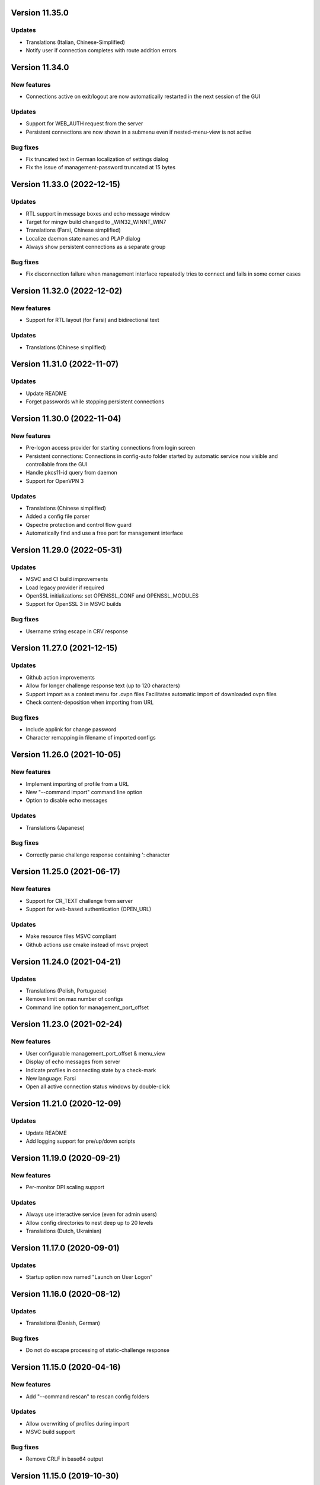 Version 11.35.0
===============

Updates
-------
* Translations (Italian, Chinese-Simplified)
* Notify user if connection completes with route addition errors

Version 11.34.0
===============

New features
------------
* Connections active on exit/logout are now automatically restarted
  in the next session of the GUI

Updates
-------
* Support for WEB_AUTH request from the server
* Persistent connections are now shown in a submenu even if
  nested-menu-view is not active

Bug fixes
---------
* Fix truncated text in German localization of settings dialog
* Fix the issue of management-password truncated at 15 bytes

Version 11.33.0 (2022-12-15)
============================

Updates
-------
* RTL support in message boxes and echo message window
* Target for mingw build changed to _WIN32_WINNT_WIN7
* Translations (Farsi, Chinese simplified)
* Localize daemon state names and PLAP dialog
* Always show persistent connections as a separate group

Bug fixes
---------
* Fix disconnection failure when management interface repeatedly
  tries to connect and fails in some corner cases

Version 11.32.0 (2022-12-02)
============================

New features
------------
* Support for RTL layout (for Farsi) and bidirectional text

Updates
-------
* Translations (Chinese simplified)

Version 11.31.0 (2022-11-07)
============================

Updates
-------
* Update README
* Forget passwords while stopping persistent connections

Version 11.30.0 (2022-11-04)
============================

New features
-----------
* Pre-logon access provider for starting connections from login screen
* Persistent connections: Connections in config-auto folder started by
  automatic service now visible and controllable from the GUI
* Handle pkcs11-id query from daemon
* Support for OpenVPN 3

Updates
-------
* Translations (Chinese simplified)
* Added a config file parser
* Qspectre protection and control flow guard
* Automatically find and use a free port for management interface

Version 11.29.0 (2022-05-31)
============================

Updates
-------
* MSVC and CI build improvements
* Load legacy provider if required
* OpenSSL initializations: set OPENSSL_CONF and OPENSSL_MODULES
* Support for OpenSSL 3 in MSVC builds

Bug fixes
---------
* Username string escape in CRV response

Version 11.27.0 (2021-12-15)
============================

Updates
-------
* Github action improvements
* Allow for longer challenge response text (up to 120 characters)
* Support import as a context menu for .ovpn files
  Facilitates automatic import of downloaded ovpn files
* Check content-deposition when importing from URL

Bug fixes
---------
* Include applink for change password
* Character remapping in filename of imported configs

Version 11.26.0 (2021-10-05)
============================

New features
------------
* Implement importing of profile from a URL
* New "--command import" command line option
* Option to disable echo messages

Updates
-------
* Translations (Japanese)

Bug fixes
---------
* Correctly parse challenge response containing ': character


Version 11.25.0 (2021-06-17)
============================

New features
------------
* Support for CR_TEXT challenge from server
* Support for web-based authentication (OPEN_URL)

Updates
-------
* Make resource files MSVC compliant
* Github actions use cmake instead of msvc project

Version 11.24.0 (2021-04-21)
============================

Updates
-------
* Translations (Polish, Portuguese)
* Remove limit on max number of configs
* Command line option for management_port_offset

Version 11.23.0 (2021-02-24)
============================

New features
------------
* User configurable management_port_offset & menu_view
* Display of echo messages from server
* Indicate profiles in connecting state by a check-mark
* New language: Farsi
* Open all active connection status windows by double-click

Version 11.21.0 (2020-12-09)
============================

Updates
-------
* Update README
* Add logging support for pre/up/down scripts

Version 11.19.0 (2020-09-21)
============================

New features
------------
* Per-monitor DPI scaling support

Updates
-------
* Always use interactive service (even for admin users)
* Allow config directories to nest deep up to 20 levels
* Translations (Dutch, Ukrainian)

Version 11.17.0 (2020-09-01)
============================

Updates
-------
* Startup option now named "Launch on User Logon"

Version 11.16.0 (2020-08-12)
============================

Updates
-------
* Translations (Danish, German)

Bug fixes
---------
* Do not do escape processing of static-challenge response

Version 11.15.0 (2020-04-16)
============================

New features
------------
* Add "--command rescan" to rescan config folders

Updates
-------
* Allow overwriting of profiles during import
* MSVC build support

Bug fixes
---------
* Remove CRLF in base64 output

Version 11.15.0 (2019-10-30)
============================

Updates
-------
* Translations (Finnish)

Version 11.13.0 (2019-04-19)
============================

Updates
-------
* Appveyor/CI improvements
* Translations (Russian)

Version 11.12.0 (2019-02-20)
============================

New features
------------
* Nested config menu display
  User selectable from settings: flat/nested/auto
* Setting of env variables from server: 'echo setenv name var'
* New language: Simplified Chinese

Updates
-------
* Translations (Italian, Korean, Dutch)
* Use a dynamic array for configuration profile list
* Ignore pushed --route-method when using interactive service
* Service-only menu item removed
* Set 'notepad.exe' as the fallback editor
* Do not clear saved passwords on verification failure

Bug fixes
---------
* Display IP address correctly when only IPv6 is assigned
* 'openvpn-gui --help' not to be treated as a running instance
* 'echo save-passwords' should not override 'disable_save_passwords'
  enforced by an Administrator

Version 11.10.0 (2018-03-02)
============================

New features
------------
* Display assigned IPs and connection stats on status window
* Support sending commands to running instance
* Add restart button to connection menus
* Auto submit saved auth-user-pass credentials after a brief delay

Updates
-------
* Translations (German, Russian, French)
* In '--connect profile-name' make the extension (.ovpn) optional
* Treat --connect as --command connect in case GUI is already running
* Allow the GUI to run without any registry keys present using defaults
* Check for invalid characters in user inputs

Bug fixes
---------
* Correct parsing of the process ID returned by interactive service

Version 11.9.0 (2017-09-26)
===========================

New features
------------
* Highlight (color) warning and error messages in status window

Updates
-------
* Translations (French)
* Add instruction how to build using MSYS2

Version 11.8.0 (2017-07-25)
===========================

Updates
-------
* Translations (Ukrainian, Russian)
* Add warning to credential dialogs on retry after auth failure

Version 11.7.0 (2017-06-20)
===========================

Updates
-------
* Translations (German, Finnish)
* Set focus to password field when username is filled
* Close registry keys and service handles after use

Version 11.6.0 (2017-05-12)
===========================

Updates
-------
* Close token handle in GetProcessTokenGroups()
* Translations (Korean)
* Several AppVeyor build improvements

Version 11.5.0 (2017-03-22)
===========================

New features
------------
* Add a system-wide option to disable the password save feature
* Parse ECHO directives from openvpn
  - "echo forget-passwords"
  - "echo save-passwords"
* New language: Czech

Updates
-------
* Translations (French)
* AppVeyor build support
* Readme: add AppVeyor and travis badge
* Check group membership without needing connection to DC
* Update travis-ci
* Target changed to _WIN32_WINNT_VISTA
* Fix truncation of usage message shown with --help
* Enable ASLR and DEP
* Close service pipe in case of startup error
* Update README
* Added Windows Vista/Win7/Win8/Win8.1/Win10 to compatibility manifest
* Suppress warning popups if silent_connection is set
* Translations (Dutch, Chinese-traditional)

Bug fixes
---------
* Do not set status as connected when connection completes with errors

Version 11.4.0 (2016-12-16)
===========================

Updates
-------
* Load icons at sizes given by DPI-dependent system metric
* Add 24x24 and 20x20 versions of each icon.

Version 11.3.0 (2016-12-02)
===========================

Updates
-------
* Translations (Norwegian)

Version 11.2.0 (2016-11-25)
===========================

New features
------------
* Make the program DPI aware

Version 11.1.0 (2016-11-17)
===========================

New features
------------
* Support pkcs11 token insertion request and pin input
* Handle dynamic challenge/response
* Make options saved in registry editable by user
* Use file associations to open config and log
* Save username and optionally passwords
* Add "Launch on startup" setting
* New Windows 8 styled system tray icons.
* Support user and global config directories

Updates
-------
* Translations (Ukrainian, Russian, Italian, Dutch, Portuguese)
* Check for interactive service only if OpenVPN version is >= 2.4
* Update About page
* Do not start a connection when a previous thread has not fully exited
* Force-kill any openvpn processes that fail to stop
* NUL terminate messages received from interactive service
* Improve the message shown when no config files are found
* Remove unused nsis installer
* CI-build: add build with --disable-password-change and other improvements
* Add instructions on how to build openvpn-gui using openvpn-build
* Rename README as README.rst and modernize it
* Rescan configs even when connections are active
* Read errors from the service pipe and handle fatal ones
* Update build instructions
* Handle interactive service policy restrictions
* Remove "Run with highest privilege available"

Bug fixes
---------
* Fix exit handling while in modal loops
* Fix some duplicate resource ids
* Handle empty strings in Base64Encode
* Ensure strings read from registry are null terminated
* Fix wrongly used o.conn[config] in place of current config c
* Fix potential out-of-bounds access

Version 11 (2016-02-22)
=======================

New features
------------
* "Import file" feature

Updates
-------
* Warn if integrative service is not installed or not running
* Updating README build instructions
* Better error reporting when connection fails to come up
* Put --log first in the command line
* Fix the path of notepad.exe
* Change default log file location to a OpenVPN/log in user's profile directory
* Do not use interactive service if running as admin
* cleanup .travis.yml

Version 10(2016-01-04)
======================

Updates
-------
* Support for travis-ci builds


Version 9 (2016-01-04)
======================

Updates
-------
* Run with highest privilege available
* Do not disconnect on suspend
* Convert changes.txt to CHANGES.rst
* Translations (Russian, Ukrainian)

Bug fixes
---------
* Fix errors reported by cppcheck

Version 7 (2015-02-27)
======================

Bug fixes
---------

* Fixed some typo's and spelling errors in Dutch translation.
* Fixed typo in tray tooltip (polish language)

New features
------------

* Update program graphics, thanks to Evgheni Dereveanchin
* Add NSIS installer files Samuli Seppänen

Version 5 (2013-08-05)
======================

Bug fixes
---------

* Fix disconnect happening when closing RDP client

Version 4 (2013-06-03)
======================

Bug fixes
---------

* Fix NULL pointer dereference, closes issue #28
* Don't let menu IDs overlap when MAX_CONFIGS > 100, closes issue #30
* Use UI language set by user for l10n, closes #27
* Make auth popups show when returning from suspend

Version 3 (2013-03-07)
======================

Bug fixes
---------

* Fix spelling, closes community ticket #254
* Fix crash on 64 bit Windows, closes trac bug #247

Version 2 (2012-12-13)
======================

New features
------------

* Added XP theme support to GUI
* Localization support
* Moved proxy settings into a general settings dialog tab
* Support starting OpenVPN via interactive service
* Add Finnish localization by Samuli Seppaenen
* Add Danish localization by Morten Christensen
* Update Swedish localization
* Add Turkish localization by Hakan Darama
* Add Japanese localization by Taro Yamazaki
* Add Chinese (trad.) localization by Yi-Wen Cheng
* Add Russian localization by Roman Azarenko

Bug fixes
---------

* Fix starting a connection with double click on icon
* Fix connection status if only one config exists
* Fix IP address display in tooltip, closes #3176526
* Fix connect script name, closes bug #3213131
* Fix loading of the proxy source from registry
* Make management interface work with Windows 8

Version 1.0.3 (2005-08-18)
==========================

Bug Fixes
---------

There was a bug in the code that expands variables in
registry values. If the expanded string was longer than
the original string it got incorrectly truncated.


Version 1.0.2 (2005-07-27)
==========================

Pass paths read in OpenVPN GUI's registry values through
ExpandEnvironmentStrings(). This allows the use of Windows
variables like %HOMEPATH% or %PROGRAMFILES%. This allows
multiple users on the same system to have their own set
of config files and keys in their home dir.


Version 1.0.1 (2005-06-10)
==========================

Bug Fixes
---------

The Change Password feature did not work correctly when TABs
were used in the config file between the key/pkcs12 keyword and
the accual path to the key file.


Version 1.0 (2005-04-21)
========================

No changes

Version 1.0-rc5 (2005-03-29)
============================

Bug Fixes
---------

[Pre/Dis]Connect scripts were not executed when starting or stopping
the OpenVPN Service, or using "Service Only" mode.


Version 1.0-rc4 (2005-02-17)
============================

Increased the width of buttons and space between text labels and edit
controls on dialogs to ease localization of OpenVPN GUI.

Bug Fixes
---------

Some fixed text strings was introduced in the code in 1.0-rc3. These
are moved to the resource file now to allow localization.

If starting the OpenVPN service failed, OpenVPN GUI would get
stuck with a yellow icon.


Version 1.0-rc3 (2005-02-14)
============================

New Features
------------

New registry value (show_balloon) to control whether to show the
"Connected Balloon" or not. show_ballon can have the following values
  
0=Never show any balloon. 
1=Show balloon when the connection establishes (default).
2=Show balloon every time OpenVPN has reconnected (old behavior).

Show "Connected since: XXX" and "Assigned IP: X.X.X.X" in the tray
icon tip msg.

If a batch file named xxx_pre.bat exists in the config folder, where
xxx is the same name as an OpenVPN config file, this will be executed
before OpenVPN is launced.

If a batch file named xxx_down.bat exists in the config folder, where
xxx is the same name as an OpenVPN config file, this will be executed
on disconnect, but before the OpenVPN tunnel is closed.

Registry value "show_script_window" controls whether _up, _down and
_pre scripts should execute in the background or in a visible cmd-line
window.

Registry value "[pre/dis]connectscript_timeout" controls how long to
wait for each script to finish.

Updated information on the about dialog.

Bug Fixes
---------

Removed unused code that tried to determine the path to "Program 
Files". This code caused an error in some rare occasions.


Version 1.0-rc2 (2005-01-12)
============================

New Features
------------

Support for one level of subdirectories below the config directory.
This means that if you have multiple connections, you can now put
them in a seperate subdirectory together with their keys and certs.

"Service Only" mode. This is a mode that makes OpenVPN GUI more
friendly to use for non-admin users to control the OpenVPN Service.
Enable this mode by setting the registry value "service_only" to "1".

In this mode the following happends:

- The normal "Connect", "Disconnect" and "Show Status" is removed.
- The Service menu items "Start", "Stop" and "Restart" is replaced 
  by "Connect", "Disconnect" and "Reconnect" directly on the main
  menu. These now control the OpenVPN Service instead.
- Dubbleclicking the icon starts the OpenVPN Service.
- Dubbleclicking the icon when the service is running brings up a
  dialog asking if you want to disconnect.
- The Proxy Settings menu item is removed as it can't control the service
  anyway.
- The "OpenVPN Service started" dialog msg is replaced with a balloon msg.
- Ask the user if he really wants to exit OpenVPN GUI if the OpenVPN Service is 
  running.
    
Bug Fixes
---------

Full rights were required to control the OpenVPN Service. Now only
Start/Stop permissions are required, which allows a normal user to
control the OpenVPN Service if these rights are granted to the user.
(Can be done with subinacl.exe from the resource kit)

When passwords were retrieved from a user, OpenVPN GUI received them
in the default windows codepage (ISO 8859-1 on english XP), and this 
was passed on untouched to OpenVPN. When OpenVPN is run from command-
line on the other hand, the old DOS CP850 codepage is used. This
caused passwords containing non-ASCII (7-bit) chars that worked from
cmd-line not to work from OpenVPN GUI. This is now solved by
retrieving passwords in unicode and translate them to CP850 before
supplying them to OpenVPN.

Re-scan the config dir for new files when dubble-clicking the tray
icon.


Version 1.0-rc1 (2005-01-06)
============================

New Features
------------

Show a warning message if "log" or "log-append" is found in the config
file.

Bug Fixes
---------

Added a bunch of compiler warnings which revealed a lot of minor
programming errors. Mostly cast conversion errors between signed and
unsigned intergers. All fixed now.

Set focus on the log window when the status window is re-opened to make
sure the log is scrolled automatically.

Set focus on the log window when clicking disconnect to allow the log
to continue scrolling automatically until OpenVPN is terminated.


Version 1.0-beta26 (2004-12-04)
===============================

New Features
------------

Show "Connecting to: xxx" msg in tray icon tip message in addition to
the previously displayed "Connected to:" msg.

Bug Fixes
---------

Don't ask if you are sure you want to change your password to an EMPTY
password if you're not allowed to use passwords shorter than 8 chars.

Clear password buffers after use to avoid having passwords in memory.

  
Version 1.0-beta25 (2004-12-01)
===============================

Changed button labels on the status dialog from DisConnect and ReConnect
to Disconnect and Reconnect.

Don't show "Assigned IP:" at all in the connected balloon if no IP
address is known, as when a real remote DHCP server is used.

Stripped out the last hardcoded strings to the resource file.

Raised maximum number of configs from 20 to 50.

Bug Fixes
---------

If OpenVPN printed a line longer that 1024 chars, OpenVPN GUI would crash.
This could happend when using "verb 5" or higher as OpenVPN then prints
an "r" or "w" for every packet without any line breaks. A new line will
now be inserted when 1024 chars is reached.

Ask if you want to close active connections when WM_CLOSE is received.

Handle WM_QUERYENDSESSION and WM_ENDSESSION correctly by closing any
active connections and then terminate.

Version 1.0-beta24 (2004-11-15)
===============================

Bug Fixes
---------

Some openssl #includes were not #ifdef:ed when building a nochangepsw
version causing the build to fail if the openssl headers were not
available.

When using OpenVPN 1.5/1.6 and entering a false private key passphrase,
OpenVPN GUI would falsely think that the user attempted to start another
connection.

Version 1.0-beta23 (2004-11-08)
===============================

Bug Fixes
---------

Passphrase protected keys stored in MS Certificate Store did not work
due to the way the openvpn console window was hidden.

Version 1.0-beta22 (2004-11-05)
===============================

Bug Fixes
---------

OpenVPN GUI did not pass a CR/LF correctly after supplying OpenVPN
with the private key passphrase! OpenVPN 2.0-beta12 and higher which
uses a new prompt worked, but not earlier versions of OpenVPN.

If the Shell (explorer.exe) is restarted, OpenVPN GUI did not
re-register the tray icon.


Version 1.0-beta21 (2004-10-29)
===============================

New Features
------------

Added support for username/password based authentication.

Support for Localization. Language have to chosen at build time.
Available are english, german, czech and swedish.

Bug Fixes
---------

Fixed crash after displaying that too many connections exist.

Removed duplicate length-check on setting new password.

Fixed error dialog which had the error message shown in window caption.

Status windows did not change to yellow icon while ReConnecting.

DisConnect and ReConnect button was not disabled after a termination.
This bug was introduced with beta20.

The Change Password feature did not parse the key/pkcs12 line in the
config file correctly if there was TABs after the filename.

The Change Password feature did not work if a relative path with
subdirectories was used.

Version 1.0-beta20 (2004-10-18)
===============================

New Features
------------

Accept the new passphrase prompt introduced with OpenVPN 2.0-beta12.

When the machine is about to enter suspend mode the connection is
closed. When the machine is powered up again, the connection is
re-established.
  
Registry option "disconnect_on_suspend". Set to zero to disable the
above feature. 

ReConnect button on the status dialog.

Registry option "allow_proxy" to hide the Proxy Settings menu item.

Registry option "silent_connection" that suppresses the status
dialog from being showed while connecting.

Command-line option to set the time to wait for the connect script
to finish.

Icon color now reflects the status of the OpenVPN Service.

Bug Fixes
---------

Included shellapi.h with the sourcecode, as the one distributed with
the current stable version of MinGW miss some definitions.

When closing OpenVPN GUI it waits for all connections to close before
exiting (Max 5 sec).

Made the password dialog always be on top of other windows.

Fixed a bug that occured if opening the log file for writing failed.
(which happends if you try to run OpenVPN GUI without admin rights)

The menuitems on the OpenVPN Service menu was incorrectly enabled/
disabled. This bug was introduced with beta19 as a result of the
dynamic rescanning for configs on every menu opening.

Starting OpenVPN GUI with OpenVPN 1.5/1.6 installed and OpenVPN
Service running failed with previous versions. (CreateEvent() error)

The installation package did not remove the OpenVPN-GUI registry key
on uninstall.

Removed dependency on libeay32.dll for the no change password build.

Version 1.0-beta19 (2004-09-22)
===============================

New Features
------------

The menu is restructured. Previous versions had all "actions" on the
main menu, and a submenu with all configs for every action. This version
lists all configs on the main menu, and have a submenu with actions.

If only one config exist, the actions are placed on the main menu.

If no connection is running, the config dir is re-scanned for configs
every time the menu is opened.

If a file exists in the config folder named xxxx_up.bat, where xxxx
is the same name as an existing config file, this batch file will be
executed after a connection has been establish. If the batch file
fails (return an exitcode other than 0), an error message is displayed.

Auto-hide status window after a connection is established and show
a systray info balloon instead.

Show assigned IP address in connected balloon.

Don't allow starting multiple instances of OpenVPN GUI.

Added a cancel button to the Ask Password dialog.

Bug Fixes
---------

Removed [nopass] parameter on --connect option as the password prompt
is only showed if the private key really is passphrase protected.

Show an error msg if --connect refers to a non existing config file.

Ignore case of config file extension.

Version 1.0-beta18 (2004-09-13)
===============================

New Features
------------

New Icons! Supplied by Radek Hladik.

If only one config file exists, dubble-clicking the systray icon will
start that connection.

Bug Fixes
---------

A bug in the GetRegKey() function caused OpenVPN GUI sometimes to
fail starting with the following error msg:
Error creating exit_event when checking openvpn version.


Version 1.0-beta17 (2004-09-02)
===============================

New Features
------------

A dialog to configure Proxy Settings. You can now set http-proxy or
socks-proxy address and port from the GUI. You can also make the GUI
ask for proxy username and password, which will then be supplied to
OpenVPN via an auth file.

Use Internet Explorer Proxy Settings (Ewan Bhamrah Harley)
  
A "Hide" button on the status dialog.

Show an error message if the client certificate has expired or is not
yet valid.

Bug Fixes
---------

If OpenVPN was installed in a non default folder, OpenVPN GUI would try
to locate openvpn.exe, log-dir and conf-dir in the default openvpn
folder anyway. Fixed in this version.

OpenVPN GUI tried to check the status of the OpenVPN Service even
if the service menu was disabled in the registry, which caused an
error message to be showed if the service was not installed properly.

Wait for two seconds when exiting OpenVPN GUI, so running openvpn
processes can exit cleanly.

Disable Disconnect menu item while waiting for an openvpn process
to terminate.

Version 1.0-beta16 (2004-08-25)
===============================

Bug Fixes
---------

When only a filename (no full path) was specified in the config file
for --key or --pkcs12, OpenVPN GUI did not look for the file in the
config dir when changing password. Fixed in this version.

Version 1.0-beta15 (2004-08-25)
===============================

When changing password, require new password to be at least 8 chars.

Version 1.0-beta14 (2004-08-24)
===============================

New Features
------------

Change password of the private key. Both PEM and PKCS #12 files
are supported.

Version 1.0-beta13 (2004-08-19)
===============================

New Features
------------

Shows which connections are connected in the TrayIcon tip msg

Bug Fixes
---------

The "Enter Passphrase" dialog was a bit miss-designed. The textlabel
and the editbox was overlapping a few pixels which made it look a
little strange in some occasions.

Version 1.0-beta12 (2004-08-16)
===============================

New Features
------------

Show a Status Window while connecting that shows the output from
OpenVPN in real-time.

A new menuitem to show the real-time status window.

If only one connection is running, dubbleclicking the trayicon will
show the status window for the running connection.

Show a yellow TrayIcon while connecting.

Detect "restarting process" message, and shows "Connecting" status
until a new connected msg is received.

Version 1.0-beta11a (2004-08-15)
================================

Bug Fixes
---------

The exit_event handle was not closed after checking the openvpn version
which made it impossible to restart connections with OpenVPN versions 
lower than 2.0-beta6. You received the following msg when trying to
connect a second time:

"I seem to be running as a service, but my exit event object is telling me to exit immediately"

This bug was introduced with OpenVPN GUI v1.0-beta10.

Version 1.0-beta11 (2004-08-09)
===============================

New Features
------------

This version is bundled with a patched version of openvpn that will
output a log message AFTER routes have been added to the system. This
allows the GUI to report "Connected" after this msg. This patch will
be included in next official release of OpenVPN 2.0-beta, so the GUI
will continue to work with future official releases of openvpn. Older
versions of openvpn will still work with this version of OpenVPN GUI,
but "Connected" will then be reported before routes are added as it
did with OpenVPN GUI 1.0-beta10.

If wrong passphrase is entered, openvpn will automatically be restarted
a specified nr of times (default 3), which allows the user to re-enter
his passphrase.

Number of passphase attempts to allow can be specified with reg-key 
"passphrase_attempts" or cmd-line option with the same name.

Bug Fixes
---------

An empty line was printed in the log when prompting for passphrase.
 
Version 1.0-beta10 (2004-08-08)
===============================

Default registry setting for showing the "Edit Config" menuitem is
changed to "1" (Show it). If a previous version of OpenVPN GUI has
been used, the registry key will of cource not change without manually
changing it.

New Features
------------

Check version of openvpn.exe, so it can support all versions of OpenVPN
without a special build of OpenVPN GUI. Tested with 1.5.0, 1.6.0,
2.0-beta4, 2.0-beta7 and 2.0-beta10. Older versions than 2.0-beta6 still
only support one simultaneous connection though. 

Redirect StdIn/StdOut/StdErr through OpenVPN GUI, so we can pass the
private key passphrase to openvpn without requiring a patched version
of OpenVPN. This also allows OpenVPN GUI to prompt for a passphrase only
when it's needed.

If connecting fails, ask the user if he wants to view the log.

Show a dialog while connecting to allow the user to abort the connection.

Bug Fixes
---------

Disable both "Connect" and "DisConnect" while connecting.

Version 1.0-beta9 (2004-07-23)
==============================

The passphrase support added in v1.5-beta1 has been merched into the v1.0
source so v1.5 does not exist any longer!

New Features
------------

Cmd-line options: 
::

   --connect cnn [nopass]: Autoconnect to "cnn" at startup. If "nopass"
                           is used, no passphrase will be asked for.

   --help                : Show list of cmd-line options.

And all registry settings is now available as cmd-line options:
::

   --exe_path            : Path to openvpn.exe.\n"
   --config_dir          : Path to dir to search for config files in.\n"
   --ext_string          : Extension on config files.\n"
   --log_dir             : Path to dir where log files will be saved.\n"
   --priority_string     : Priority string (See install.txt for more info).\n"
   --append_string       : 1=Append to log file. 0=Truncate logfile.\n"
   --log_viewer          : Path to log viewer.\n"
   --editor              : Path to config editor.\n"
   --allow_edit          : 1=Show Edit Config menu\n"
   --allow_service       : 1=Show Service control menu\n"

Bug Fixes
---------

If the GUI was started from a cmd prompt and no passphrase was given
openvpn.exe would query the user for the passphrase from the console
(which is not showed), so the openvpn process got stuck there.


Version 1.5-beta1 (2004-07-16)
==============================

This version is based on v1.0-beta8.

v1.5 is just a temporary version in wait for the management interface
to OpenVPN. When this is available features added in v1.5 will be
rewritten to use this interface instead in v2.0 of OpenVPN-GUI.

New Features
------------

Support for passphrase protected private keys. OpenVPN-GUI will now
always query the user for a passphrase before connecting. The
passphrase is then supplied to OpenVPN via the --passphrase option.
This requires a patched version of OpenVPN that supports the
--passphrase option. A patched version that supports this is included
in the OpenVPN-GUI v1.5-betaX installation package.

The user will always be asked for a passphrase even if the private
key is not encrypted. This is because the GUI does not know in advance
if the key is encrypted or not. This will be fixed in v2.0 when we
have the management interface ready.


Version v1.0-beta8 (2004-07-16)
===============================

New Features
------------

Tray Icon now shows red/green if any connection is established.

Bug Fixes
---------

If something failed before starting openvpn.exe, exit_event and
log_handle was not closed correctly which could make it impossible
to make any more connections without restarting OpenVPN-GUI.

Version 1.0-beta7 (2004-07-08)
==============================

New Features
------------

A seperate build version supporting OpenVPN v1.5, v1.6 and the
2.0 series before beta6. This version only supports having one
connection running at the same time.

Added an About box.

If there are active connections when "Exit OpenVPN-GUI" is selected,
a "Are you sure you want to exit?" box is displayed.

Bug Fixes
---------

It was not possible to have cmd-line options on the reg-keys
"log_viewer" or "editor". This is now possible.

Version 1.0-beta6 (2004-07-05)
==============================

Bug Fixes
---------

The default values for paths created by beta3, beta4 and beta5 used
hardcoded values for "C:\windows..." and "C:\program files...", which
did not work on some localized Windows versions that is not using
these folders. This is fixed now by getting those pathnames from the
system.

If you have installed beta3-beta5 you need to manualy delete the
whole HKEY_LM\SOFTWARE\OpenVPN-GUI key in the registry. The correct
reg-keys will then be recreated when OpenVPN-GUI is started.

Version 1.0-beta5 (2004-07-04)
==============================

New Features
------------

Menu-commands to Start/Stop/Restart the OpenVPN Service. Enable this
feature by setting the following reg-key to 1:
HKEY_LM\SOFTWARE\OpenVPN-GUI\allow_service

Bug Fixes
---------

v1.0-beta4 always opened the registry with write-access, which made
it imposible to start it without administator rights.

Version 1.0-beta4 (2004-07-04)
==============================

New Features
------------

Menu-command to open a config-file for editing. Enable this feature
by setting the following reg-key to 1: 
HKEY_LM\SOFTWARE\OpenVPN-GUI\allow_edit
 
Version 1.0-beta3 (2004-07-04)
==============================

New Features
------------

Log Viewer. As default OpenVPN-GUI launches Notepad to view the log.
The program used to view the log can be changed with this reg-key:
HKEY_LM\SOFTWARE\OpenVPN-GUI\log-viewer

OpenVPN-GUI now uses its own registry-keys, instead of the same as
the service wrapper uses. It now stores its values under this key:
HKEY_LM\SOFTWARE\OpenVPN-GUI\
If this key does not exist, OpenVPN-GUI will create it with the same
default values as the service-wrapper uses, so if you want to use the
service-wrapper on config-files indepentent of the GUI you should
change the "config-dir" key to another folder.

Version 1.0-beta2 (2004-07-03)
==============================

New Features
------------

Connect/Disconnect now shows a sub-menu so each connection can be 
brought up/down individually.

Upon connect OpenVPN-GUI will wait for 3 seconds and then check if
the openvpn process is still alive and report "Connection successful"
only if this is the case.

OpenVPN-GUI monitors the openvpn processes it has started, and if a
process is terminated before the user has chosen to take it down, this
will be reported to the user.

If no config files is found when OpenVPN-GUI is started, it will
notify the user of this and terminate.

Version 1.0-beta1 (2004-07-02)
==============================

Initial release

Features
--------

Adds itself as a system tray icon.

Menuitem "Connect" - Starts openvpn for all config-files it has found.

